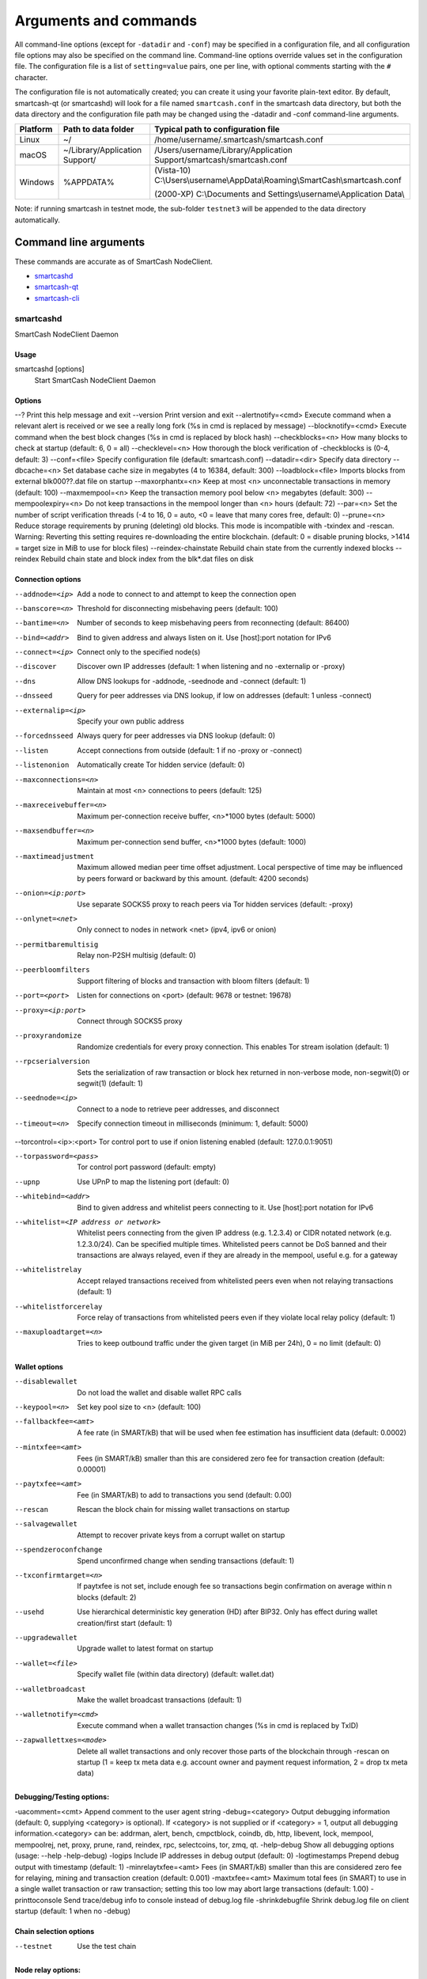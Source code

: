 .. meta::
   :description: SmartCash NodeClient wallet startup arguments and RPC command reference
   :keywords: smartcash, core, wallet, arguments, commands, RPC

.. _nodeclient-rpc:

======================
Arguments and commands
======================

All command-line options (except for ``-datadir`` and ``-conf``) may be
specified in a configuration file, and all configuration file options
may also be specified on the command line. Command-line options override
values set in the configuration file. The configuration file is a list
of ``setting=value`` pairs, one per line, with optional comments
starting with the ``#`` character.

The configuration file is not automatically created; you can create it
using your favorite plain-text editor. By default, smartcash-qt (or smartcashd) will look for a file named ``smartcash.conf`` in the smartcash data directory, but both the data directory and the configuration file path may be changed using the -datadir and -conf command-line arguments.

+----------+--------------------------------+-----------------------------------------------------------------------------------------------+
| Platform | Path to data folder            | Typical path to configuration file                                                            |
+==========+================================+===============================================================================================+
| Linux    | ~/                             | /home/username/.smartcash/smartcash.conf                                                      |
+----------+--------------------------------+-----------------------------------------------------------------------------------------------+
| macOS    | ~/Library/Application Support/ | /Users/username/Library/Application Support/smartcash/smartcash.conf                          |
+----------+--------------------------------+-----------------------------------------------------------------------------------------------+
| Windows  | %APPDATA%                      | (Vista-10) C:\\Users\\username\\AppData\\Roaming\\SmartCash\\smartcash.conf                   |
|          |                                |                                                                                               |
|          |                                | (2000-XP) C:\\Documents and Settings\\username\\Application Data\\			    |
+----------+--------------------------------+-----------------------------------------------------------------------------------------------+

Note: if running smartcash in testnet mode, the sub-folder ``testnet3`` will be appended to the data directory automatically.

Command line arguments
======================

These commands are accurate as of SmartCash NodeClient.

- `smartcashd`_
- `smartcash-qt`_
- `smartcash-cli`_



smartcashd
----------

SmartCash NodeClient Daemon


Usage
^^^^^

smartcashd [options]
  Start SmartCash NodeClient Daemon


Options
^^^^^^^

--?					Print this help message and exit 
--version				Print version and exit 
--alertnotify=<cmd>			Execute command when a relevant alert is received or we see a really long fork (%s in cmd is replaced by message) 
--blocknotify=<cmd>			Execute command when the best block changes (%s in cmd is replaced by block hash) 
--checkblocks=<n>			How many blocks to check at startup (default: 6, 0 = all) 
--checklevel=<n>			How thorough the block verification of -checkblocks is (0-4, default: 3) 
--conf=<file>				Specify configuration file (default: smartcash.conf) 
--datadir=<dir>				Specify data directory 
--dbcache=<n>				Set database cache size in megabytes (4 to 16384, default: 300) 
--loadblock=<file>			Imports blocks from external blk000??.dat file on startup 
--maxorphantx=<n>			Keep at most <n> unconnectable transactions in memory (default: 100) 
--maxmempool=<n>			Keep the transaction memory pool below <n> megabytes (default: 300) 
--mempoolexpiry=<n>			Do not keep transactions in the mempool longer than <n> hours (default: 72) 
--par=<n>				Set the number of script verification threads (-4 to 16, 0 = auto, <0 = leave that many cores free, default: 0) 
--prune=<n>				Reduce storage requirements by pruning (deleting) old blocks. This mode is incompatible with -txindex and -rescan. Warning: Reverting this setting requires re-downloading the entire blockchain. (default: 0 = disable pruning blocks, >1414 = target size in MiB to use for block files) 
--reindex-chainstate		        Rebuild chain state from the currently indexed blocks 
--reindex				Rebuild chain state and block index from the blk*.dat files on disk 


Connection options
^^^^^^^^^^^^^^^^^^

--addnode=<ip>	Add a node to connect to and attempt to keep the connection open 
--banscore=<n>	Threshold for disconnecting misbehaving peers (default: 100) 
--bantime=<n>	Number of seconds to keep misbehaving peers from reconnecting (default: 86400) 
--bind=<addr>	Bind to given address and always listen on it. Use [host]:port notation for IPv6 
--connect=<ip>	Connect only to the specified node(s) 
--discover	Discover own IP addresses (default: 1 when listening and no -externalip or -proxy) 
--dns		Allow DNS lookups for -addnode, -seednode and -connect (default: 1) 
--dnsseed	Query for peer addresses via DNS lookup, if low on addresses (default: 1 unless -connect) 
--externalip=<ip>	Specify your own public address 
--forcednsseed		Always query for peer addresses via DNS lookup (default: 0) 
--listen		Accept connections from outside (default: 1 if no -proxy or -connect) 
--listenonion		Automatically create Tor hidden service (default: 0) 
--maxconnections=<n>	Maintain at most <n> connections to peers (default: 125) 
--maxreceivebuffer=<n>	Maximum per-connection receive buffer, <n>*1000 bytes (default: 5000) 
--maxsendbuffer=<n>	Maximum per-connection send buffer, <n>*1000 bytes (default: 1000) 
--maxtimeadjustment	Maximum allowed median peer time offset adjustment. Local perspective of time may be influenced by peers forward or backward by this amount. (default: 4200 seconds) 
--onion=<ip:port>	Use separate SOCKS5 proxy to reach peers via Tor hidden services (default: -proxy) 
--onlynet=<net>		Only connect to nodes in network <net> (ipv4, ipv6 or onion) 
--permitbaremultisig	Relay non-P2SH multisig (default: 0) 
--peerbloomfilters	Support filtering of blocks and transaction with bloom filters (default: 1) 
--port=<port>		Listen for connections on <port> (default: 9678 or testnet: 19678) 
--proxy=<ip:port>	Connect through SOCKS5 proxy 
--proxyrandomize	Randomize credentials for every proxy connection. This enables Tor stream isolation (default: 1) 
--rpcserialversion	Sets the serialization of raw transaction or block hex returned in non-verbose mode, non-segwit(0) or segwit(1) (default: 1) 
--seednode=<ip>			Connect to a node to retrieve peer addresses, and disconnect 
--timeout=<n>			Specify connection timeout in milliseconds (minimum: 1, default: 5000) 

--torcontrol=<ip>:<port>	Tor control port to use if onion listening enabled (default: 127.0.0.1:9051)

--torpassword=<pass>		Tor control port password (default: empty) 
--upnp			Use UPnP to map the listening port (default: 0) 
--whitebind=<addr>	Bind to given address and whitelist peers connecting to it. Use [host]:port notation for IPv6 
--whitelist=<IP address or network>	Whitelist peers connecting from the given IP address (e.g. 1.2.3.4) or CIDR notated network (e.g. 1.2.3.0/24). Can be specified multiple times. Whitelisted peers cannot be DoS banned and their transactions are always relayed, even if they are already in the mempool, useful e.g. for a gateway 
--whitelistrelay	Accept relayed transactions received from whitelisted peers even when not relaying transactions (default: 1) 
--whitelistforcerelay	Force relay of transactions from whitelisted peers even if they violate local relay policy (default: 1) 
--maxuploadtarget=<n>	Tries to keep outbound traffic under the given target (in MiB per 24h), 0 = no limit (default: 0) 



Wallet options
^^^^^^^^^^^^^^

--disablewallet		Do not load the wallet and disable wallet RPC calls 
--keypool=<n>		Set key pool size to <n> (default: 100) 
--fallbackfee=<amt>	A fee rate (in SMART/kB) that will be used when fee estimation has insufficient data (default: 0.0002) 
--mintxfee=<amt>	Fees (in SMART/kB) smaller than this are considered zero fee for transaction creation (default: 0.00001) 
--paytxfee=<amt>	Fee (in SMART/kB) to add to transactions you send (default: 0.00) 
--rescan		Rescan the block chain for missing wallet transactions on startup 
--salvagewallet		Attempt to recover private keys from a corrupt wallet on startup 
--spendzeroconfchange	Spend unconfirmed change when sending transactions (default: 1) 
--txconfirmtarget=<n>	If paytxfee is not set, include enough fee so transactions begin confirmation on average within n blocks (default: 2) 
--usehd			Use hierarchical deterministic key generation (HD) after BIP32. Only has effect during wallet creation/first start (default: 1) 
--upgradewallet		Upgrade wallet to latest format on startup 
--wallet=<file>		Specify wallet file (within data directory) (default: wallet.dat) 
--walletbroadcast	Make the wallet broadcast transactions (default: 1) 
--walletnotify=<cmd>	Execute command when a wallet transaction changes (%s in cmd is replaced by TxID) 
--zapwallettxes=<mode>	Delete all wallet transactions and only recover those parts of the blockchain through -rescan on startup (1 = keep tx meta data e.g. account owner and payment request information, 2 = drop tx meta data) 



Debugging/Testing options:
^^^^^^^^^^^^^^^^^^^^^^^^^^^

-uacomment=<cmt>	Append comment to the user agent string 
-debug=<category>	Output debugging information (default: 0, supplying <category> is optional). If <category> is not supplied or if <category> = 1, output all debugging information.<category> can be: addrman, alert, bench, cmpctblock, coindb, db, http, libevent, lock, mempool, mempoolrej, net, proxy, prune, rand, reindex, rpc, selectcoins, tor, zmq, qt. 
-help-debug	Show all debugging options (usage: --help -help-debug) 
-logips	Include IP addresses in debug output (default: 0) 
-logtimestamps	Prepend debug output with timestamp (default: 1) 
-minrelaytxfee=<amt>	Fees (in SMART/kB) smaller than this are considered zero fee for relaying, mining and transaction creation (default: 0.001) 
-maxtxfee=<amt>	Maximum total fees (in SMART) to use in a single wallet transaction or raw transaction; setting this too low may abort large transactions (default: 1.00) 
-printtoconsole	Send trace/debug info to console instead of debug.log file 
-shrinkdebugfile	Shrink debug.log file on client startup (default: 1 when no -debug) 



Chain selection options
^^^^^^^^^^^^^^^^^^^^^^^

--testnet                              Use the test chain



Node relay options:
^^^^^^^^^^^^^^^^^^^

-bytespersigop	Equivalent bytes per sigop in transactions for relay and mining (default: 20) 
-datacarrier	Relay and mine data carrier transactions (default: 1) 
-datacarriersize	Maximum size of data in data carrier transactions we relay and mine (default: 223) 
-mempoolreplacement	Enable transaction replacement in the memory pool (default: 1) 



Block creation options:
^^^^^^^^^^^^^^^^^^^^^^^^

-blockmaxweight=<n>	Set maximum BIP141 block weight (default: 3000000) 
-blockmaxsize=<n>	Set maximum block size in bytes (default: 500000) 
-blockprioritysize=<n>	Set maximum size of high-priority/low-fee transactions in bytes (default: 50000) 


RPC server options
^^^^^^^^^^^^^^^^^^

-server	Accept command line and JSON-RPC commands 
-rest	Accept public REST requests (default: 0) 
-rpcbind=<addr>	Bind to given address to listen for JSON-RPC connections. Use [host]:port notation for IPv6. This option can be specified multiple times (default: bind to all interfaces) 
-rpccookiefile=<loc>	Location of the auth cookie (default: data dir) 
-rpcuser=<user>	Username for JSON-RPC connections 
-rpcpassword=<pw>	Password for JSON-RPC connections 
-rpcauth=<userpw>	Username and hashed password for JSON-RPC connections. The field <userpw> comes in the format: <USERNAME>:<SALT>$<HASH>. A canonical python script is included in share/rpcuser. This option can be specified multiple times 
-rpcport=<port>	Listen for JSON-RPC connections on <port> (default: 9679 or testnet: 19679) 
-rpcallowip=<ip>	Allow JSON-RPC connections from specified source. Valid for <ip> are a single IP (e.g. 1.2.3.4), a network/netmask (e.g. 1.2.3.4/255.255.255.0) or a network/CIDR (e.g. 1.2.3.4/24). This option can be specified multiple times 
-rpcthreads=<n>	Set the number of threads to service RPC calls (default: 4) 

UI Options:
^^^^^^^^^^^^^
--choosedatadir			Choose data directory on startup (default: 0) 
--lang=<lang>			Set language, for example "de_DE" (default: system locale) 
--min				Start minimized 
--rootcertificates=<file>	Set SSL root certificates for payment request (default: -system-) 
--splash			Show splash screen on startup (default: 1) 
--resetguisettings		Reset all settings changed in the GUI 


smartcash-qt
------------

SmartCash NodeClient QT GUI, use same command line options as smartcashd with additional
options for UI as described below.


Usage
^^^^^

smartcash-qt [command-line options]
  Start SmartCash NodeClient QT GUI


Wallet options
^^^^^^^^^^^^^^

--windowtitle=<name>                   Wallet window title
 

smartcash-cli
--------------

SmartCash NodeClient RPC client


Usage
^^^^^

smartcash-cli [options] <command> [params]  
  Send command to SmartCash NodeClient
smartcash-cli [options] help                
  List commands
smartcash-cli [options] help <command>      
  Get help for a command


Options
^^^^^^^


RPC commands
============

This documentation lists all available RPC commands as of smartcash version
1.2.6, and limited documentation on what each command does. For full
documentation of arguments, results and examples, type help ( "command"
) to view full details at the console. You can enter commands either
from **Tools > Debug** console in the QT wallet, or using *smartcash-cli* for
headless wallets and *smartcashd*.




== Addressindex ==
getaddressbalance
getaddressdeltas
getaddressmempool
getaddresstxids
getaddressutxos

== Blockchain ==
getbestblockhash
getblock "hash" ( verbose )
getblockchaininfo
getblockcount
getblockhash index
getblockhashes timestamp
getblockheader "hash" ( verbose )
getblockheaders "hash" ( count verbose )
getchaintips
getdifficulty
getmempoolinfo
getrawmempool ( verbose )
getspentinfo
gettxout "txid" n ( includemempool )
gettxoutproof ["txid",...] ( blockhash )
gettxoutsetinfo
verifychain ( checklevel numblocks )
verifytxoutproof "proof"

== Control ==
debug ( 0|1|addrman|alert|bench|coindb|db|lock|rand|rpc|selectcoins|mempool|mempoolrej|net|proxy|prune|http|libevent|tor|zmq|smartcash|privatesend|instantsend|smartnode|spork|keepass|mnpayments|gobject )
getinfo
help ( "command" )
stop

== Generating ==
generate numblocks ( maxtries )
getgenerate
setgenerate generate ( genproclimit )

== Mining ==
getblocktemplate ( SigningAddress )
getmininginfo
getnetworkhashps ( blocks height )
prioritisetransaction <txid> <priority delta> <fee delta>
submitblock "hexdata" ( "jsonparametersobject" )

== Network ==
addnode "node" "add|remove|onetry"
clearbanned
disconnectnode "node" 
getaddednodeinfo dummy ( "node" )
getconnectioncount
getnettotals
getnetworkinfo
getpeerinfo
listbanned
ping
setban "ip(/netmask)" "add|remove" (bantime) (absolute)
setnetworkactive true|false

== Rawtransactions ==
createrawtransaction [{"txid":"id","vout":n},...] {"address":amount,"data":"hex",...} ( locktime )
decoderawtransaction "hexstring"
decodescript "hex"
fundrawtransaction "hexstring" ( options )
getrawtransaction "txid" ( verbose )
sendrawtransaction "hexstring" ( allowhighfees instantsend )
signrawtransaction "hexstring" ( [{"txid":"id","vout":n,"scriptPubKey":"hex","redeemScript":"hex"},...] ["privatekey1",...] sighashtype )

== Smartcash ==
smartmining "command"...
smartnode "command"...
smartnodebroadcast "command"...
smartnodelist ( "mode" "filter" )
smartrewards "command"...
snsync [status|next|reset]
spork <name> [<value>]

== Util ==
createmultisig nrequired ["key",...]
estimatefee nblocks
estimatepriority nblocks
estimatesmartfee nblocks
estimatesmartpriority nblocks
validateaddress "smartcashaddress"
verifymessage "smartcashaddress" "signature" "message"

== Wallet ==
abandontransaction "txid"
addmultisigaddress nrequired ["key",...] ( "account" )
backupwallet "destination"
dumphdinfo
dumpprivkey "smartcashaddress"
dumpwallet "filename"
getaccount "smartcashaddress"
getaccountaddress "account"
getaddressesbyaccount "account"
getbalance ( "account" minconf includeWatchonly )
getnewaddress ( "account" )
getrawchangeaddress
getreceivedbyaccount "account" ( minconf )
getreceivedbyaddress "smartcashaddress" ( minconf )
gettransaction "txid" ( includeWatchonly )
getunconfirmedbalance
getwalletinfo
importaddress "address" ( "label" rescan p2sh )
importelectrumwallet "filename" index
importprivkey "smartcashprivkey" ( "label" rescan )
importpubkey "pubkey" ( "label" rescan )
importwallet "filename"
instantsendtoaddress "smartcashaddress" amount ( "comment" "comment-to" subtractfeefromamount )
keypoolrefill ( newsize )
listaccounts ( minconf includeWatchonly)
listaddressgroupings
listlockunspent
listreceivedbyaccount ( minconf includeempty includeWatchonly)
listreceivedbyaddress ( minconf includeempty includeWatchonly)
listsinceblock ( "blockhash" target-confirmations includeWatchonly)
listtransactions ( "account" count from includeWatchonly)
listunspent ( minconf maxconf  ["address",...] )
lockunspent unlock ([{"txid":"txid","vout":n},...])
move "fromaccount" "toaccount" amount ( minconf "comment" )
sendfrom "fromaccount" "tosmartcashaddress" amount ( minconf "comment" "comment-to" )
sendmany "fromaccount" {"address":amount,...} ( minconf "comment" ["address",...] )
sendtoaddress "smartcashaddress" amount ( "comment" "comment-to" subtractfeefromamount )
setaccount "smartcashaddress" "account"
settxfee amount
signmessage "smartcashaddress" "message"
walletlock
walletpassphrase "passphrase" timeout
walletpassphrasechange "oldpassphrase" "newpassphrase"
